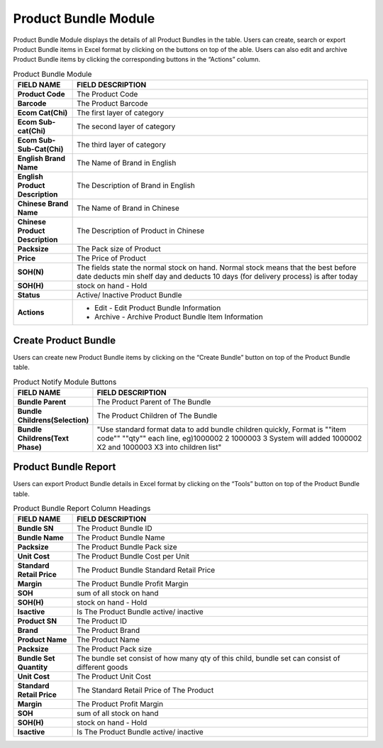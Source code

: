 ************
Product Bundle Module 
************
Product Bundle Module displays the details of all Product Bundles in the table. Users can create, search or export Product Bundle items in Excel format by clicking on the buttons on top of the able. Users can also edit and archive Product Bundle items by clicking the corresponding buttons in the “Actions” column.

|Productbundlemodule|

.. list-table:: Product Bundle Module
    :widths: 10 50
    :header-rows: 1
    :stub-columns: 1

    * - FIELD NAME
      - FIELD DESCRIPTION
    * - Product Code
      - The Product Code
    * - Barcode
      - The Product Barcode
    * - Ecom Cat(Chi)
      - The first layer of category
    * - Ecom Sub-cat(Chi)
      - The second layer of category
    * - Ecom Sub-Sub-Cat(Chi)
      - The third layer of category
    * - English Brand Name
      - The Name of Brand in English
    * - English Product Description
      - The Description of Brand in English
    * - Chinese Brand Name
      - The Name of Brand in Chinese
    * - Chinese Product Description
      - The Description of Product in Chinese   
    * - Packsize
      - The Pack size of Product
    * - Price
      - The Price of Product
    * - SOH(N)
      - The fields state the normal stock on hand. Normal stock means that the best before date deducts min shelf day and deducts 10 days (for delivery process) is after today
    * - SOH(H)
      - stock on hand - Hold
    * - Status
      - Active/ Inactive Product Bundle
    * - Actions
      - - Edit - Edit Product Bundle Information
        - Archive - Archive Product Bundle Item Information

    
.. list-table:: 
 


Create Product Bundle
================== 
Users can create new Product Bundle items by clicking on the “Create Bundle” button on top of the Product Bundle table.

|Productbundlecreatebutton|
|Createproductbundle|

.. list-table:: Product Notify Module Buttons
    :widths: 10 50
    :header-rows: 1
    :stub-columns: 1

    * - FIELD NAME
      - FIELD DESCRIPTION
    * - Bundle Parent
      - The Product Parent of The Bundle
    * - Bundle Childrens(Selection)
      - The Product Children of The Bundle
    * - Bundle Childrens(Text Phase)
      - "Use standard format data to add bundle children quickly, Format is ""item code"" ""qty"" each line, eg)1000002 2 1000003 3 System will added 1000002 X2 and 1000003 X3 into children list"

      
.. list-table:: 

Product Bundle Report
================== 
Users can export Product Bundle details in Excel format by clicking on the “Tools” button on top of the Product Bundle table.

|Productbundlereport|

.. list-table:: Product Bundle Report Column Headings
    :widths: 10 50
    :header-rows: 1
    :stub-columns: 1

    * - FIELD NAME
      - FIELD DESCRIPTION
    * - Bundle SN
      - The Product Bundle ID
    * - Bundle Name
      - The Product Bundle Name
    * - Packsize
      - The Product Bundle Pack size
    * - Unit Cost
      - The Product Bundle Cost per Unit
    * - Standard Retail Price
      - The Product Bundle Standard Retail Price
    * - Margin
      - The Product Bundle Profit Margin
    * - SOH
      - sum of all stock on hand
    * - SOH(H)
      - stock on hand - Hold
    * - Isactive
      - Is The Product Bundle active/ inactive
    * - Product SN
      - The Product ID
    * - Brand
      - The Product Brand
    * - Product Name
      - The Product Name
    * - Packsize
      - The Product Pack size
    * - Bundle Set Quantity
      - The bundle set consist of how many qty of this child, bundle set can consist of different goods
    * - Unit Cost
      - The Product Unit Cost
    * - Standard Retail Price
      - The Standard Retail Price of The Product
    * - Margin
      - The Product Profit Margin
    * - SOH
      - sum of all stock on hand
    * - SOH(H)
      - stock on hand - Hold
    * - Isactive
      - Is The Product Bundle active/ inactive
      
.. list-table:: 

.. |Productbundlemodule| image:: Productbundlemodule.JPG
.. |Productbundlecreatebutton| image:: Productbundlecreatebutton.JPG
.. |Createproductbundle| image:: Createproductbundle.jpg
.. |Productbundlereport| image:: Productbundlereport.JPG

